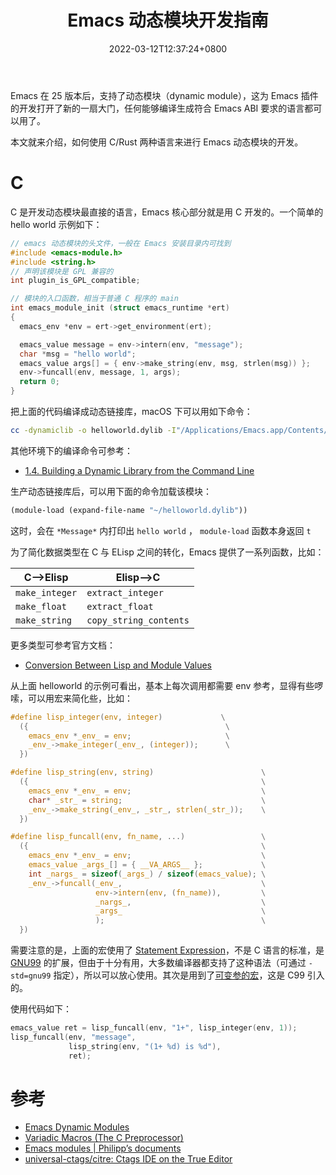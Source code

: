#+TITLE: Emacs 动态模块开发指南
#+DATE: 2022-03-12T12:37:24+0800
#+LASTMOD: 2022-03-12T12:37:40+0800
#+DRAFT: true
#+TAGS[]: c rust module

Emacs 在 25 版本后，支持了动态模块（dynamic module），这为 Emacs 插件的开发打开了新的一扇大门，任何能够编译生成符合 Emacs ABI 要求的语言都可以用了。

本文就来介绍，如何使用 C/Rust 两种语言来进行 Emacs 动态模块的开发。

* C
C 是开发动态模块最直接的语言，Emacs 核心部分就是用 C 开发的。一个简单的 hello world 示例如下：
#+begin_src c
// emacs 动态模块的头文件，一般在 Emacs 安装目录内可找到
#include <emacs-module.h>
#include <string.h>
// 声明该模块是 GPL 兼容的
int plugin_is_GPL_compatible;

// 模块的入口函数，相当于普通 C 程序的 main
int emacs_module_init (struct emacs_runtime *ert)
{
  emacs_env *env = ert->get_environment(ert);

  emacs_value message = env->intern(env, "message");
  char *msg = "hello world";
  emacs_value args[] = { env->make_string(env, msg, strlen(msg)) };
  env->funcall(env, message, 1, args);
  return 0;
}
#+end_src
把上面的代码编译成动态链接库，macOS 下可以用如下命令：
#+begin_src bash
cc -dynamiclib -o helloworld.dylib -I"/Applications/Emacs.app/Contents/Resources/include/" main.c
#+end_src
其他环境下的编译命令可参考：
- [[https://www.oreilly.com/library/view/c-cookbook/0596007612/ch01s05.html][1.4. Building a Dynamic Library from the Command Line]]

生产动态链接库后，可以用下面的命令加载该模块：
#+BEGIN_SRC emacs-lisp
(module-load (expand-file-name "~/helloworld.dylib"))
#+END_SRC
这时，会在 =*Message*= 内打印出 =hello world= ， =module-load= 函数本身返回 =t=

为了简化数据类型在 C 与 ELisp 之间的转化，Emacs 提供了一系列函数，比如：
| C-->Elisp      | Elisp-->C              |
|----------------+------------------------|
| =make_integer= | =extract_integer=      |
| =make_float=   | =extract_float=        |
| =make_string=  | =copy_string_contents= |
更多类型可参考官方文档：
- [[https://www.gnu.org/software/emacs/manual/html_node/elisp/Module-Values.html][Conversion Between Lisp and Module Values]]

从上面 helloworld 的示例可看出，基本上每次调用都需要 env 参考，显得有些啰嗦，可以用宏来简化些，比如：
#+begin_src c
#define lisp_integer(env, integer)             \
  ({                                            \
    emacs_env *_env_ = env;                     \
    _env_->make_integer(_env_, (integer));      \
  })

#define lisp_string(env, string)                        \
  ({                                                    \
    emacs_env *_env_ = env;                             \
    char* _str_ = string;                               \
    _env_->make_string(_env_, _str_, strlen(_str_));    \
  })

#define lisp_funcall(env, fn_name, ...)                 \
  ({                                                    \
    emacs_env *_env_ = env;                             \
    emacs_value _args_[] = { __VA_ARGS__ };             \
    int _nargs_ = sizeof(_args_) / sizeof(emacs_value); \
    _env_->funcall(_env_,                               \
                   env->intern(env, (fn_name)),         \
                   _nargs_,                             \
                   _args_                               \
                   );                                   \
  })
#+end_src
需要注意的是，上面的宏使用了 [[https://stackoverflow.com/q/6440021/2163429][Statement Expression]]，不是 C 语言的标准，是 [[https://gcc.gnu.org/onlinedocs/gcc/Statement-Exprs.html][GNU99]] 的扩展，但由于十分有用，大多数编译器都支持了这种语法（可通过 =-std=gnu99= 指定），所以可以放心使用。其次是用到了[[https://en.wikipedia.org/wiki/Variadic_macro_in_the_C_preprocessor][可变参的宏]]，这是 C99 引入的。

使用代码如下：
#+begin_src c
  emacs_value ret = lisp_funcall(env, "1+", lisp_integer(env, 1));
  lisp_funcall(env, "message",
               lisp_string(env, "(1+ %d) is %d"),
               ret);

#+end_src

* 参考
- [[https://www.gnu.org/software/emacs/manual/html_node/elisp/Dynamic-Modules.html][Emacs Dynamic Modules]]
- [[https://gcc.gnu.org/onlinedocs/cpp/Variadic-Macros.html][Variadic Macros (The C Preprocessor)]]
- [[https://phst.eu/emacs-modules.html][Emacs modules | Philipp’s documents]]
- [[https://github.com/universal-ctags/citre][universal-ctags/citre: Ctags IDE on the True Editor]]
